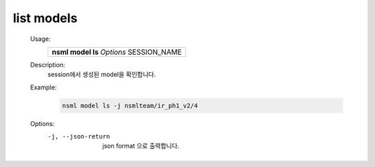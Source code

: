 .. _nsml model ls:

list models
-------------

    Usage:
        +------------------------------------------+
        | **nsml model ls** *Options* SESSION_NAME |
        +------------------------------------------+

    Description:
        session에서 생성된 model을 확인합니다.

    Example:
        .. code-block:: console

            nsml model ls -j nsmlteam/ir_ph1_v2/4

    Options:
        -j, --json-return       json format 으로 출력합니다.
